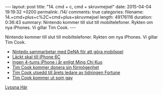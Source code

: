 #+BEGIN_HTML
---
layout: post
title: "14. cmd + c, cmd + skruvmejsel"
date: 2015-04-04 19:19:32 +0200
permalink: /14/
comments: true
categories: 
filename: 14.+cmd+plus+c%2C+cmd+plus+skruvmejsel
length: 49176116
duration: 0:36:43
summary: Nintendo kommer till slut till mobiltelefoner. Rykten om nya iPhones. Vi gillar Tim Cook.
---
#+END_HTML
Nintendo kommer till slut till mobiltelefoner. Rykten om nya iPhones. Vi gillar Tim Cook.
- [[http://arstechnica.com/gaming/2015/03/nintendo-partners-with-dena-to-develop-mobile-phone-games/][Nintedo sammarbetar med DeNA för att göra mobilspel]]
- [[http://9to5mac.com/2015/03/30/iphone-6c-rear-shell/][Läckt skal till iPhone 6C]]
- [[http://www.macrumors.com/2015/04/02/iphone-7-force-touch-ming-chi-kuo/][Ingen 4-tums iPhone i år enligt Ming Chi Kuo]]
- [[http://www.fastcompany.com/3044386/fast-feed/apple-ceo-tim-cook-to-donate-his-fortune-to-charity][Tim Cook kommer donera sin förmögenhet]]
- [[http://fortune.com/2015/03/26/tim-cook/][Tim Cook utsedd till årets ledare av tidningen Fortune]]
- [[http://www.bloomberg.com/news/articles/2014-10-30/tim-cook-speaks-up][Tim Cook kommer ut som gay]]

[[https://s3-eu-west-1.amazonaws.com/www.semikolon.fm/audio/14.+cmd+plus+c%2C+cmd+plus+skruvmejsel.mp3][Lyssna Här]]
